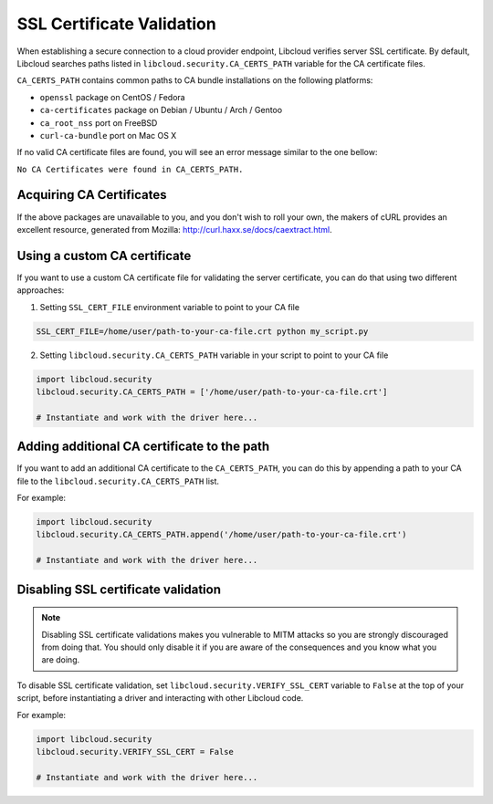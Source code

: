 SSL Certificate Validation
==========================

When establishing a secure connection to a cloud provider endpoint,
Libcloud verifies server SSL certificate. By default, Libcloud searches
paths listed in ``libcloud.security.CA_CERTS_PATH`` variable for the CA
certificate files.

``CA_CERTS_PATH`` contains common paths to CA bundle installations on the
following platforms:

* ``openssl`` package on CentOS / Fedora
* ``ca-certificates`` package on Debian / Ubuntu / Arch / Gentoo
* ``ca_root_nss`` port on FreeBSD
* ``curl-ca-bundle`` port on Mac OS X

If no valid CA certificate files are found, you will see an error message
similar to the one bellow:

``No CA Certificates were found in CA_CERTS_PATH.``

Acquiring CA Certificates
-------------------------

If the above packages are unavailable to you, and you don't wish to roll
your own, the makers of cURL provides an excellent resource, generated
from Mozilla: http://curl.haxx.se/docs/caextract.html.

Using a custom CA certificate
-----------------------------

If you want to use a custom CA certificate file for validating the server
certificate, you can do that using two different approaches:

1. Setting ``SSL_CERT_FILE`` environment variable to point to your CA file

.. sourcecode:: bash

    SSL_CERT_FILE=/home/user/path-to-your-ca-file.crt python my_script.py

2. Setting ``libcloud.security.CA_CERTS_PATH`` variable in your script to 
   point to your CA file

.. sourcecode:: python

    import libcloud.security
    libcloud.security.CA_CERTS_PATH = ['/home/user/path-to-your-ca-file.crt']

    # Instantiate and work with the driver here...

Adding additional CA certificate to the path
--------------------------------------------

If you want to add an additional CA certificate to the ``CA_CERTS_PATH``, you
can do this by appending a path to your CA file to the
``libcloud.security.CA_CERTS_PATH`` list.

For example:

.. sourcecode:: python

    import libcloud.security
    libcloud.security.CA_CERTS_PATH.append('/home/user/path-to-your-ca-file.crt')

    # Instantiate and work with the driver here...

Disabling SSL certificate validation
------------------------------------

.. note::

    Disabling SSL certificate validations makes you vulnerable to MITM attacks
    so you are strongly discouraged from doing that. You should only disable it
    if you are aware of the consequences and you know what you are doing.

To disable SSL certificate validation, set
``libcloud.security.VERIFY_SSL_CERT`` variable to ``False`` at the top of your
script, before instantiating a driver and interacting with other Libcloud code.

For example:

.. sourcecode:: python

    import libcloud.security
    libcloud.security.VERIFY_SSL_CERT = False

    # Instantiate and work with the driver here...
